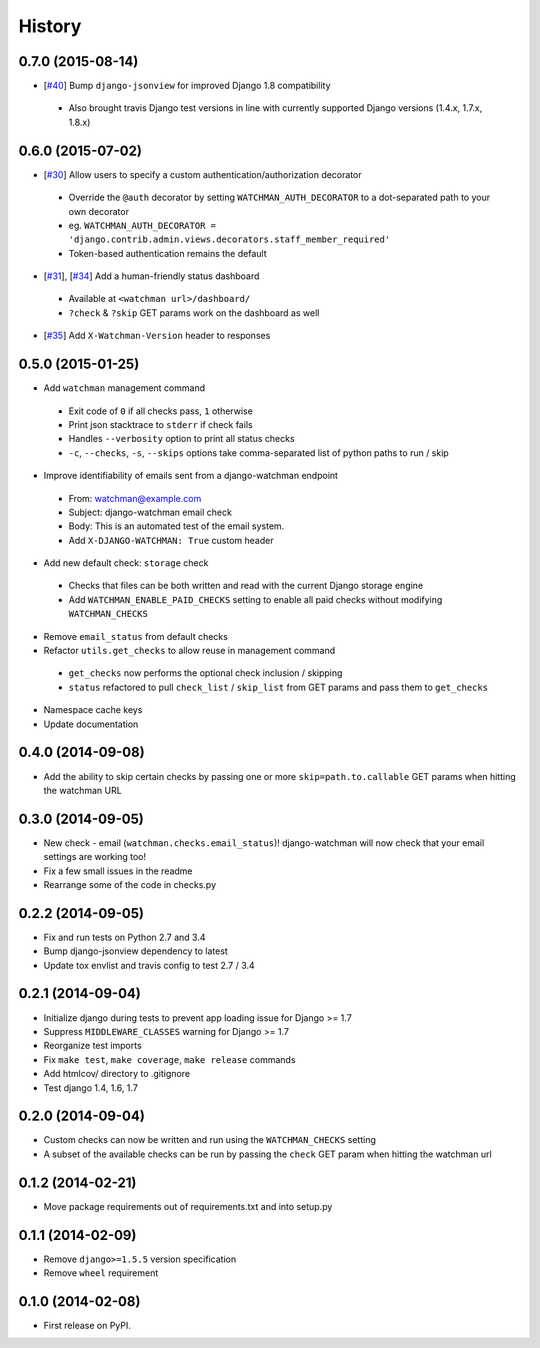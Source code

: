 .. :changelog:

History
-------

0.7.0 (2015-08-14)
++++++++++++++++++

* [`#40 <https://github.com/mwarkentin/django-watchman/pull/40>`_] Bump ``django-jsonview`` for improved Django 1.8 compatibility
 * Also brought travis Django test versions in line with currently supported Django versions (1.4.x, 1.7.x, 1.8.x)

0.6.0 (2015-07-02)
++++++++++++++++++

* [`#30 <https://github.com/mwarkentin/django-watchman/pull/30>`_] Allow users to specify a custom authentication/authorization decorator
 * Override the ``@auth`` decorator by setting ``WATCHMAN_AUTH_DECORATOR`` to a dot-separated path to your own decorator
 * eg. ``WATCHMAN_AUTH_DECORATOR = 'django.contrib.admin.views.decorators.staff_member_required'``
 * Token-based authentication remains the default
* [`#31 <https://github.com/mwarkentin/django-watchman/pull/31>`_], [`#34 <https://github.com/mwarkentin/django-watchman/pull/34>`_] Add a human-friendly status dashboard
 * Available at ``<watchman url>/dashboard/``
 * ``?check`` & ``?skip`` GET params work on the dashboard as well
* [`#35 <https://github.com/mwarkentin/django-watchman/pull/35>`_] Add ``X-Watchman-Version`` header to responses

0.5.0 (2015-01-25)
++++++++++++++++++

* Add ``watchman`` management command
 * Exit code of ``0`` if all checks pass, ``1`` otherwise
 * Print json stacktrace to ``stderr`` if check fails
 * Handles ``--verbosity`` option to print all status checks
 * ``-c``, ``--checks``, ``-s``, ``--skips`` options take comma-separated list of python paths to run / skip
* Improve identifiability of emails sent from a django-watchman endpoint
 * From: watchman@example.com
 * Subject: django-watchman email check
 * Body: This is an automated test of the email system.
 * Add ``X-DJANGO-WATCHMAN: True`` custom header
* Add new default check: ``storage`` check
 * Checks that files can be both written and read with the current Django storage engine
 * Add ``WATCHMAN_ENABLE_PAID_CHECKS`` setting to enable all paid checks without modifying ``WATCHMAN_CHECKS``
* Remove ``email_status`` from default checks
* Refactor ``utils.get_checks`` to allow reuse in management command
 * ``get_checks`` now performs the optional check inclusion / skipping
 * ``status`` refactored to pull ``check_list`` / ``skip_list`` from GET params and pass them to ``get_checks``
* Namespace cache keys
* Update documentation

0.4.0 (2014-09-08)
++++++++++++++++++

* Add the ability to skip certain checks by passing one or more
  ``skip=path.to.callable`` GET params when hitting the watchman URL

0.3.0 (2014-09-05)
++++++++++++++++++

* New check - email (``watchman.checks.email_status``)! django-watchman will now
  check that your email settings are working too!
* Fix a few small issues in the readme
* Rearrange some of the code in checks.py

0.2.2 (2014-09-05)
++++++++++++++++++

* Fix and run tests on Python 2.7 and 3.4
* Bump django-jsonview dependency to latest
* Update tox envlist and travis config to test 2.7 / 3.4

0.2.1 (2014-09-04)
++++++++++++++++++

* Initialize django during tests to prevent app loading issue for Django >= 1.7
* Suppress ``MIDDLEWARE_CLASSES`` warning for Django >= 1.7
* Reorganize test imports
* Fix ``make test``, ``make coverage``, ``make release`` commands
* Add htmlcov/ directory to .gitignore
* Test django 1.4, 1.6, 1.7

0.2.0 (2014-09-04)
++++++++++++++++++

* Custom checks can now be written and run using the ``WATCHMAN_CHECKS`` setting
* A subset of the available checks can be run by passing the ``check`` GET param
  when hitting the watchman url

0.1.2 (2014-02-21)
++++++++++++++++++

* Move package requirements out of requirements.txt and into setup.py

0.1.1 (2014-02-09)
++++++++++++++++++

* Remove ``django>=1.5.5`` version specification
* Remove ``wheel`` requirement


0.1.0 (2014-02-08)
++++++++++++++++++

* First release on PyPI.
